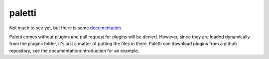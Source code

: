 paletti
=======

Not much to see yet, but there is some documentation_.

Paletti comes without plugins and pull request for plugins will be denied.
However, since they are loaded dynamically from the plugins folder, it's
just a matter of putting the files in there. Paletti can download
plugins from a github repository, see the documentation/introduction for an
example.

.. _documentation: https://paletti.readthedocs.io
